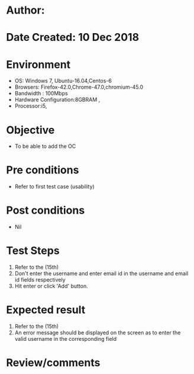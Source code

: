 * Author: 
* Date Created: 10 Dec 2018
* Environment
  - OS: Windows 7, Ubuntu-16.04,Centos-6
  - Browsers: Firefox-42.0,Chrome-47.0,chromium-45.0
  - Bandwidth : 100Mbps
  - Hardware Configuration:8GBRAM , 
  - Processor:i5,

* Objective
  - To be able to add the OC

* Pre conditions
  - Refer to first test case (usability)

* Post conditions
  - Nil
* Test Steps
  1. Refer to the (15th)
  2. Don't enter the username and enter email id in the username and email id fields respectively
  3. Hit enter or click 'Add' button.

* Expected result
  1. Refer to the  (15th)
  2. An error message should be displayed on the screen as to enter the valid username in the corresponding field

* Review/comments

